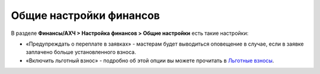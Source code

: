 Общие настройки финансов
========================
В разделе **Финансы/АХЧ > Настройка финансов > Общие настройки** есть такие настройки:

* «Предупреждать о переплате в заявках» - мастерам будет выводиться оповещение в случае, если в заявке заплачено больше установленного взноса.
* «Включить льготный взнос» - подробно об этой опции вы можете прочитать в `Льготные взносы <https://docs.joinrpg.ru/ru/latest/finance/discount.html>`_.